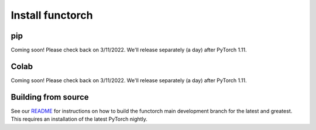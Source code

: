 Install functorch
=================

pip
---

Coming soon! Please check back on 3/11/2022. We'll release separately (a day) after PyTorch 1.11.

Colab
-----

Coming soon! Please check back on 3/11/2022. We'll release separately (a day) after PyTorch 1.11.


Building from source
--------------------

See our `README <https://github.com/pytorch/functorch#installing-functorch-main>`_
for instructions on how to build the functorch main development branch for the
latest and greatest. This requires an installation of the latest PyTorch nightly.
